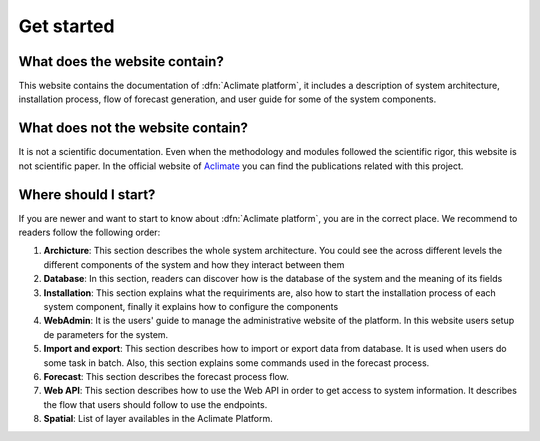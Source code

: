 Get started
===========

What does the website contain?
------------------------------

This website contains the documentation of :dfn:`Aclimate platform`, it
includes a description of system architecture, installation process,
flow of forecast generation, and user guide for some of the system components.

What does not the website contain?
----------------------------------

It is not a scientific documentation. Even when the methodology and modules
followed the scientific rigor, this website is not scientific paper. In the
official website of `Aclimate <https://www.aclimate.org/>`_ you can find the
publications related with this project.

Where should I start?
---------------------

If you are newer and want to start to know about :dfn:`Aclimate platform`, you
are in the correct place. We recommend to readers follow the following order:

#. **Archicture**: This section describes the whole system architecture. You could see the across different levels the different components of the system and how they interact between them
#. **Database**: In this section, readers can discover how is the database of the system and the meaning of its fields
#. **Installation**: This section explains what the requiriments are, also how to start the installation process of each system component, finally it explains how to configure the components
#. **WebAdmin**: It is the users' guide to manage the administrative website of the platform. In this website users setup de parameters for the system.
#. **Import and export**: This section describes how to import or export data from database. It is used when users do some task in batch. Also, this section explains some commands used in the forecast process.
#. **Forecast**: This section describes the forecast process flow.
#. **Web API**: This section describes how to use the Web API in order to get access to system information. It describes the flow that users should follow to use the endpoints.
#. **Spatial**: List of layer availables in the Aclimate Platform.




